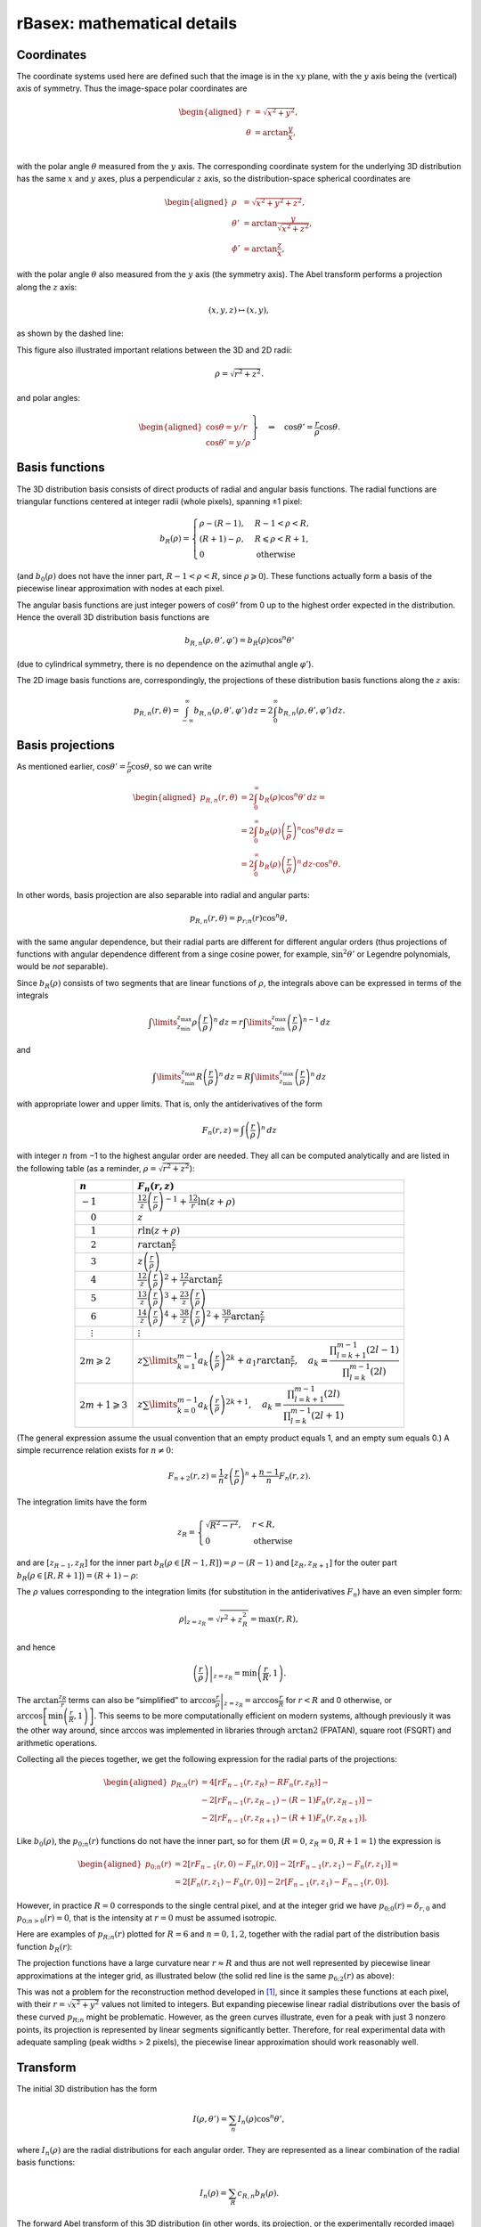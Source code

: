 .. _rBasexmath:

rBasex: mathematical details
============================


Coordinates
-----------

The coordinate systems used here are defined such that the image is in the
:math:`xy` plane, with the :math:`y` axis being the (vertical) axis of
symmetry. Thus the image-space polar coordinates are

.. math::
    \begin{aligned}
        r &= \sqrt{x^2 + y^2}, \\
        \theta &= \arctan \frac{y}{x}, \\
    \end{aligned}

with the polar angle :math:`\theta` measured from the :math:`y` axis. The
corresponding coordinate system for the underlying 3D distribution has the same
:math:`x` and :math:`y` axes, plus a perpendicular :math:`z` axis, so the
distribution-space spherical coordinates are

.. math::
    \begin{aligned}
        \rho &= \sqrt{x^2 + y^2 + z^2}, \\
        \theta' &= \arctan \frac{y}{\sqrt{x^2 + z^2}}, \\
        \phi' &= \arctan \frac{z}{x},
    \end{aligned}

with the polar angle :math:`\theta` also measured from the :math:`y` axis (the
symmetry axis). The Abel transform performs a projection along the :math:`z`
axis:

.. math::
    (x, y, z) \mapsto (x, y),

as shown by the dashed line:

.. plot:: transform_methods/rbasex-coord.py
    :align: center

This figure also illustrated important relations between the 3D and 2D radii:

.. math::
    \rho = \sqrt{r^2 + z^2}.

and polar angles:

.. math::
    \left.\begin{aligned}
        \cos\theta = y / r \\
        \cos\theta' = y / \rho
    \end{aligned}\right\}
    \quad \Rightarrow \quad
    \cos\theta' = \frac{r}{\rho} \cos\theta.


Basis functions
---------------

The 3D distribution basis consists of direct products of radial and angular
basis functions. The radial functions are triangular functions centered at
integer radii (whole pixels), spanning ±1 pixel:

.. plot:: transform_methods/rbasex-bR.py
    :align: center

.. math::
    b_R(\rho) = \begin{cases}
        \rho - (R - 1), & R - 1 < \rho < R, \\
        (R + 1) - \rho, & R \leqslant \rho < R + 1, \\
        0 & \text{otherwise}
    \end{cases}

(and :math:`b_0(\rho)` does not have the inner part, :math:`R - 1 < \rho < R`,
since :math:`\rho \geqslant 0`). These functions actually form a basis of the
piecewise linear approximation with nodes at each pixel.

The angular basis functions are just integer powers of :math:`\cos\theta'` from
0 up to the highest order expected in the distribution. Hence the overall 3D
distribution basis functions are

.. math::
    b_{R,n}(\rho, \theta', \varphi') = b_R(\rho) \cos^n \theta'

(due to cylindrical symmetry, there is no dependence on the azimuthal angle
:math:`\varphi'`).

The 2D image basis functions are, correspondingly, the projections of these
distribution basis functions along the :math:`z` axis:

.. math::
    p_{R,n}(r, \theta) =
        \int_{-\infty}^\infty b_{R,n}(\rho, \theta', \varphi') \,dz =
        2 \int_0^\infty b_{R,n}(\rho, \theta', \varphi') \,dz.


Basis projections
-----------------

As mentioned earlier, :math:`\cos\theta' = \tfrac{r}{\rho} \cos\theta`, so we
can write

.. math::
    \begin{aligned}
        p_{R,n}(r, \theta) &= 2 \int_0^\infty b_R(\rho) \cos^n\theta' \,dz = \\
            &= 2 \int_0^\infty b_R(\rho) \left(\frac{r}{\rho}\right)^n \cos^n\theta \,dz = \\
            &= 2 \int_0^\infty b_R(\rho) \left(\frac{r}{\rho}\right)^n \,dz \cdot \cos^n\theta.
    \end{aligned}

In other words, basis projection are also separable into radial and angular
parts:

.. math::
    p_{R,n}(r, \theta) = p_{r;n}(r) \cos^n\theta,

with the same angular dependence, but their radial parts are different for
different angular orders (thus projections of functions with angular dependence
different from a singe cosine power, for example, :math:`\sin^2\theta'` or
Legendre polynomials, would be *not* separable).

Since :math:`b_R(\rho)` consists of two segments that are linear functions of
:math:`\rho`, the integrals above can be expressed in terms of the integrals

.. math::
    \int\limits_{z_\text{min}}^{z_\text{max}}
        \rho \left(\frac{r}{\rho}\right)^n \,dz =
    r \int\limits_{z_\text{min}}^{z_\text{max}}
        \left(\frac{r}{\rho}\right)^{n-1} \,dz

and

.. math::
    \int\limits_{z_\text{min}}^{z_\text{max}}
        R \left(\frac{r}{\rho}\right)^n \,dz =
    R \int\limits_{z_\text{min}}^{z_\text{max}}
        \left(\frac{r}{\rho}\right)^n \,dz

with appropriate lower and upper limits. That is, only the antiderivatives of
the form

.. math::
    F_n(r, z) = \int \left(\frac{r}{\rho}\right)^n \,dz

with integer :math:`n` from −1 to the highest angular order are needed. They
all can be computed analytically and are listed in the following table (as a
reminder, :math:`\rho = \sqrt{r^2 + z^2}`):

.. list-table::
    :header-rows: 1
    :widths: auto
    :align: center

    * - :math:`n`
      - :math:`F_n(r, z)`
    * - :math:`-1`
      - :math:`\frac12 z \left(\frac{r}{\rho}\right)^{-1} +
        \frac12 r \ln(z + \rho)`
    * - :math:`\phantom{-}0`
      - :math:`z`
    * - :math:`\phantom{-}1`
      - :math:`r \ln(z + \rho)`
    * - :math:`\phantom{-}2`
      - :math:`r \arctan\frac{z}{r}`
    * - :math:`\phantom{-}3`
      - :math:`z \left(\frac{r}{\rho}\right)`
    * - :math:`\phantom{-}4`
      - :math:`\frac12 z \left(\frac{r}{\rho}\right)^2 +
        \frac12 r \arctan\frac{z}{r}`
    * - :math:`\phantom{-}5`
      - :math:`\frac13 z \left(\frac{r}{\rho}\right)^3 +
        \frac23 z \left(\frac{r}{\rho}\right)`
    * - :math:`\phantom{-}6`
      - :math:`\frac14 z \left(\frac{r}{\rho}\right)^4 +
        \frac38 z \left(\frac{r}{\rho}\right)^2 +
        \frac38 r \arctan\frac{z}{r}`
    * - :math:`\phantom{-}\vdots`
      - :math:`\vdots`
    * - :math:`2m \geqslant 2`
      - :math:`z \sum\limits_{k=1}^{m-1} a_k \left(\frac{r}{\rho}\right)^{2k} +
        a_1 r \arctan\frac{z}{r}, \quad
        a_k = \dfrac{\prod_{l=k+1}^{m-1} (2l - 1)}{\prod_{l=k}^{m-1} (2l)}`
    * - :math:`2m + 1 \geqslant 3`
      - :math:`z \sum\limits_{k=0}^{m-1} a_k \left(\frac{r}{\rho}\right)^{2k+1},
        \quad
        a_k = \dfrac{\prod_{l=k+1}^{m-1} (2l)}{\prod_{l=k}^{m-1} (2l + 1)}`

(The general expression assume the usual convention that an empty product
equals 1, and an empty sum equals 0.) A simple recurrence relation exists for
:math:`n \ne 0`:

.. math::
    F_{n+2}(r, z) = \frac{1}{n} z \left(\frac{r}{\rho}\right)^n +
                    \frac{n - 1}{n} F_n(r, z).


The integration limits have the form

.. math::
    z_R = \begin{cases}
        \sqrt{R^2 - r^2}, & r < R, \\
        0 & \text{otherwise}
    \end{cases}

and are :math:`[z_{R-1}, z_R]` for the inner part :math:`b_R\big(\rho \in [R -
1, R]\big) = \rho - (R - 1)` and :math:`[z_R, z_{R+1}]` for the outer part
:math:`b_R\big(\rho \in [R, R + 1]\big) = (R + 1) - \rho`:

.. plot:: transform_methods/rbasex-limits.py
    :align: center

The :math:`\rho` values corresponding to the integration limits (for
substitution in the antiderivatives :math:`F_n`) have an even simpler form:

.. math::
    \rho|_{z=z_R} = \sqrt{r^2 + z_R^2} = \max(r, R),

and hence

.. math::
    \left.\left(\frac{r}{\rho}\right)\right|_{z=z_R} =
        \min\left(\frac{r}{R}, 1\right).

The :math:`\arctan\frac{z_R}{r}` terms can also be “simplified” to
:math:`\left.\arccos\frac{r}{\rho}\right|_{z=z_R} = \arccos\frac{r}{R}` for
:math:`r < R` and 0 otherwise, or :math:`\arccos\left[\min\left(\frac{r}{R},
1\right)\right]`. This seems to be more computationally efficient on modern
systems, although previously it was the other way around, since :math:`\arccos`
was implemented in libraries through :math:`\operatorname{arctan2}` (FPATAN),
square root (FSQRT) and arithmetic operations.

Collecting all the pieces together, we get the following expression for the
radial parts of the projections:

.. math::
    \begin{aligned}
        p_{R;n}(r) &= 4 [r F_{n-1}(r, z_R) - R F_n(r, z_R)] - {} \\
                   &- 2 [r F_{n-1}(r, z_{R-1}) - (R - 1) F_n(r, z_{R-1})] - {} \\
                   &- 2 [r F_{n-1}(r, z_{R+1}) - (R + 1) F_n(r, z_{R+1})].
    \end{aligned}

Like :math:`b_0(\rho)`, the :math:`p_{0;n}(r)` functions do not have the inner
part, so for them (:math:`R = 0`, :math:`z_R = 0`, :math:`R + 1 = 1`) the expression is

.. math::
    \begin{aligned}
        p_{0;n}(r) &= 2 [r F_{n-1}(r, 0) - F_n(r, 0)] -
                     2 [r F_{n-1}(r, z_1) - F_n(r, z_1)] = \\
                   &= 2 [F_n(r, z_1) - F_n(r, 0)] -
                      2 r [F_{n-1}(r, z_1) - F_{n-1}(r, 0)].
    \end{aligned}

However, in practice :math:`R = 0` corresponds to the single central pixel, and
at the integer grid we have :math:`p_{0;0}(r) = \delta_{r,0}` and
:math:`p_{0;n>0}(r) = 0`, that is the intensity at :math:`r = 0` must be
assumed isotropic.

Here are examples of :math:`p_{R;n}(r)` plotted for :math:`R = 6` and :math:`n
= 0, 1, 2`, together with the radial part of the distribution basis function
:math:`b_R(r)`:

.. plot:: transform_methods/rbasex-pRn.py
    :align: center

The projection functions have a large curvature near :math:`r \approx R` and
thus are not well represented by piecewise linear approximations at the integer
grid, as illustrated below (the solid red line is the same :math:`p_{6;2}(r)`
as above):

.. plot:: transform_methods/rbasex-peak.py
    :align: center

This was not a problem for the reconstruction method developed in [1]_, since
it samples these functions at each pixel, with their :math:`r = \sqrt{x^2 +
y^2}` values not limited to integers. But expanding piecewise linear radial
distributions over the basis of these curved :math:`p_{R;n}` might be
problematic. However, as the green curves illustrate, even for a peak with just
3 nonzero points, its projection is represented by linear segments
significantly better. Therefore, for real experimental data with adequate
sampling (peak widths > 2 pixels), the piecewise linear approximation should
work reasonably well.


Transform
---------

The initial 3D distribution has the form

.. math::
    I(\rho, \theta') = \sum_n I_n(\rho) \cos^n \theta',

where :math:`I_n(\rho)` are the radial distributions for each angular order.
They are represented as a linear combination of the radial basis functions:

.. math::
    I_n(\rho) = \sum_R c_{R,n} b_R(\rho).

The forward Abel transform of this 3D distribution (in other words, its
projection, or the experimentally recorded image) then has the form

.. math::
    P(r, \theta) = \sum_n P_n(\rho) \cos^n \theta,

where :math:`P_n(r)` are its radial distributions for each angular order (not
to be confused with Legendre polynomials) and are represented as linear
combinations of the radial projected basis functions:

.. math::
    P_n(r) = \sum_R c_{R,n} p_{R;n}(r)

with the same coefficients :math:`c_{R,n}`.

If the radial distributions of both the initial distribution and its projection
are sampled at integer radii, these linear combinations can be written in
vector-matrix notation as

.. math::
    \begin{aligned}
        I_n(\boldsymbol \rho) &= \mathbf B^{\rm T} \mathbf c_n,
        & \mathbf B_{ij} &= b_{R=i}(\rho = j), \\
        P_n(\mathbf r) &= \mathbf P_n^{\rm T} \mathbf c_n,
        & (\mathbf P_n)_{ij} &= p_{R=i;n}(r = j)
    \end{aligned}

for each angular order :math:`n`.

It is obvious from the definition of :math:`b_R(\rho)` that :math:`\mathbf B`
is an identity matrix, so the expansion coefficients are simply :math:`\mathbf
c_n = I_n(\boldsymbol \rho)`. Thus the forward and inverse Abel transforms can
be computed as

.. math::
    \begin{aligned}
        P_n(\mathbf r) &= \mathbf P_n^{\rm T} I_n(\boldsymbol \rho), \\
        I_n(\boldsymbol \rho) &= \big(\mathbf P_n^{\rm T}\big)^{-1} P_n(\mathbf r)
    \end{aligned}

for each angular order separately. Since all projected basis functions satisfy
:math:`p_{R;n}(r \geqslant R + 1) = 0` (see the plots above), the matrices
:math:`\mathbf P_n^{\rm T}` are upper triangular, and their inversions
:math:`\big(\mathbf P_n^{\rm T}\big)^{-1}` are also upper triangular for all
:math:`n`, which additionally facilitates the computations. (This triangularity
makes the inverse Abel transform similar to the “onion peeling” procedure
written in a matrix form, but based on linear interpolation instead of midpoint
rectangular approximation.)

Overall, the transforms proceed as follows:

1. Radial distributions for each angular order are extracted from the input
   data using :class:`abel.tools.vmi.Distributions`. This takes
   :math:`O(N\,R_\text{max}^2)` time, where :math:`N` is the number of angular
   terms, and :math:`R_\text{max}` is the largest analyzed radius (assuming
   :math:`N \ll R_\text{max}`).
2. Radial projected basis functions are computed to construct the
   :math:`\mathbf P_n` matrices, also in :math:`O(N\,R_\text{max}^2)` total
   time.
3. For the inverse Abel transform, the :math:`\mathbf P_n^{\rm T}` matrices are
   inverted, in :math:`O(N\,R_\text{max}^3)` total time. This step is not
   needed for the forward Abel transform.
4. The radial distributions from step 1 are multiplied by the transform
   matrices :math:`\mathbf P_n^{\rm T}` or :math:`\big(\mathbf P_n^{\rm
   T}\big)^{-1}` to obtain the reconstructed radial distributions, in
   :math:`O(N\,R_\text{max}^2)` total time.
5. If the transformed image is needed, it is constructed from its radial
   distributions obtained in step 4 using the first formula in this section.
   This takes :math:`O(N\,R_\text{max}^2)` time.

That is, only step 3 has time complexity that scales cubically with the image
size, and all other steps have quadratic complexity. However, for the forward
Abel transform, step 3 is not needed at all, and for the inverse Abel
transform, its results can be cached. Thus processing a sequence of images
takes time linearly proportional to the total number of processed pixels. In
other words, the throughput is independent on the image size.


Regularizations
---------------

The matrix equation

.. math::
    \mathbf y = \mathbf A \mathbf x

(in our case the vector :math:`\mathbf x` represents the radial part of the
sought 3D distribution, the matrix :math:`\mathbf A` represents the forward
Abel transform, and the vector :math:`\mathbf y` represents the radial part of
the recorded projection) can be solved as

.. math::
    \mathbf x = \mathbf A^{-1} \mathbf y

if :math:`\mathbf A` is invertible. However, if the problem is ill-conditioned,
computing :math:`\mathbf A^{-1}` might be problematic, and the solution might
have undesirably amplified noise.

Regularization methods try to replace the ill-conditioned problem with a
related better-conditioned one and use its solution as a well-behaved
approximation to the solution of the original problem.


Tikhonov
^^^^^^^^

Instead of inverting :math:`\mathbf A` explicitly, the solution of
:math:`\mathbf y = \mathbf A \mathbf x` can be found as

.. math::
    \mathbf x = \mathop{\rm arg\,min}\limits_{\mathbf x}
                (\mathbf y - \mathbf A \mathbf x)^2,

from a quadratic minimization (“least-squares”) problem, which is equivalent to
the original problem, but makes evident that for ill-conditioned problems the
minimum is very “flat”, and many different :math:`\mathbf x` can be accepted as
a solution.

The idea of `Tikhonov regularization
<https://en.wikipedia.org/wiki/Tikhonov_regularization>`_ is to add some small
“regularizing” term to this minimization problem:

.. math::
    \tilde{\mathbf x} = \mathop{\rm arg\,min}\limits_{\mathbf x} \left[
                            (\mathbf y - \mathbf A \mathbf x)^2 + g[\mathbf x]
                        \right]

that will help to select the “best” solution by imposing larger penalty on
undesirable solutions. If this term is also a quadratic form

.. math::
    g[\mathbf x] = (\mathbf \Gamma \mathbf x)^2

with some matrix :math:`\mathbf \Gamma` (not necessarily square), then the
quadratic minimization problem is reduced back to a linear matrix equation and
has the solution

.. math::
    \tilde{\mathbf x} = \mathbf A^{\rm T}
                        \left(\mathbf A \mathbf A^{\rm T} +
                              \mathbf \Gamma \mathbf \Gamma^{\rm T}\right)^{-1}
                        \mathbf y.

In practice, it is convenient to define :math:`\mathbf \Gamma = \varepsilon
\mathbf \Gamma_0` with some fixed :math:`\mathbf \Gamma_0` and change the
“Tikhonov factor” :math:`\varepsilon` to adjust the regularization “strength”.
The form of :math:`\mathbf \Gamma_0` selects the regularization type:


:math:`L_2` norm
""""""""""""""""

This is the simplest case, with :math:`\mathbf \Gamma_0 = \mathbf I`, the
identity matrix. That is, the penalty functional :math:`g[\mathbf x] =
\varepsilon^2 \mathbf x^2` is the quadratic norm of the solution scaled by the
regularization parameter.

The idea is that, in a continuous limit, if we have a well-behaved function
:math:`f(r)` and some random noise :math:`\delta(r)`, then

.. math::
    \begin{aligned}
        g[f(r) + \delta(r)] &=
            \int [f(r) + \delta(r)]^2 \,dr = \\
            &= \underbrace{\int [f(r)]^2 \,dr}_{\textstyle g[f(r)]} +
               \underbrace{2 \int f(r) \delta(r) \,dr}_{\textstyle \approx 0} +
               \underbrace{\int [\delta(r)]^2 \,dr}_{\textstyle > 0}.
    \end{aligned}

In other words, a noisy solution will have a larger penalty than a smooth
solution, unless the noise is correlated, and a smooth solution will be
preferred as long as the noise forward transforms is close to zero
(:math:`\|\mathcal A \delta(r)\| < \|\delta(r)\|`).

Notice, however, that for very large Tikhonov factors the regularization term
starts to dominate in the minimization problem, which tend to

.. math::
    \tilde{\mathbf x} = \varepsilon^2
                        \mathop{\rm arg\,min}\limits_{\mathbf x} \mathbf x^2

and thus has the solution :math:`\tilde{\mathbf x} \to 0`. For reasonable
regularization strengths this intensity suppression effect is small, but the
solution is always biased towards zero.


Finite differences
""""""""""""""""""

Here the first-order finite difference operator is used as the Tikhonov matrix:

.. math::
    \mathbf \Gamma_0 = \begin{pmatrix}
        -1 &  1 &  0 & 0 & \cdots \\
         0 & -1 &  1 & 0 & \cdots \\
         0 &  0 & -1 & 1 & \ddots \\
        \vdots & \vdots & \ddots & \ddots & \ddots
    \end{pmatrix}.

It is the discrete analog of the differentiation operator, so in a continuous
limit this regularization corresponds to using the penalty functional of the
form

.. math::
    g[f(r)] = \int \left(\frac{df(r)}{dr}\right)^2 \,dr.

Noisy functions obviously have larger RMS derivatives that smooth functions and
thus are penalized more.

Unlike the :math:`L_2`-norm regularization, which tends to avoid sign-changing
functions and oscillating functions in general, this regularization can produce
noticeably overshoots (including negative) around sharp features in the
distribution. However, it tends to preserve the overall intensity.


Truncated SVD
^^^^^^^^^^^^^

This is the method mentioned in the pBasex article (but not actually used in
the original pBasex implementation). The idea is that since the `condition
number <https://en.wikipedia.org/wiki/Condition_number>`_ of a matrix equals
the ratio of its maximal and minimal `singular values
<https://en.wikipedia.org/wiki/Singular_value>`_, performing the singular value
decomposition (SVD),

.. math::
    \mathbf U \mathbf \Sigma \mathbf V^{\rm T} = \mathbf A,

inverting :math:`\mathbf \Sigma` (which is diagonal), then excluding its
largest values values and assembling the pseudoinverse

.. math::
    \tilde{\mathbf A}^{-1} = \mathbf V \tilde{\mathbf \Sigma}^{-1}
                             \mathbf U^{\rm T}

gives a better-conditioned matrix approximation of :math:`\mathbf A^{-1}`,
which is then used to obtain the approximate solution

.. math::
    \tilde{\mathbf x} = \tilde{\mathbf A}^{-1} \mathbf y.

This approach can be helpful when the left singular vectors (columns of
:math:`\mathbf V`, which become linear contributions to :math:`\mathbf x`) are
physically meaningful and different for the useful signal and the undesirable
noise. Then removing the singular values corresponding to the undesirable
vectors excludes them from the solution, while retaining the useful
contributions. However, this is not the case for our problem. Here are the
singular values :math:`\sigma_i` of :math:`\mathbf A^{-1}` plotted together
with some representative left singular vectors :math:`\mathbf v_i`:

.. plot:: transform_methods/rbasex-SVD.py
    :align: center

As can be seen, all these vectors are oscillatory, with negative values, and
most of them are delocalized over the whole radial range. That is, they do not
have a clear physical meaning for practical applications of the Abel transform.

The only potentially useful observation is that the first vectors,
corresponding to the largest singular values, have the highest spacial
frequencies and contribute mostly to the lower :math:`r` range. Thus excluding
them might reduce the high-frequency noise near the center of the transformed
image. It should be noted, however, that a simple SVD truncation leads to the
same problems with delocalized oscillations and the `Gibbs phenomenon
<https://en.wikipedia.org/wiki/Gibbs_phenomenon>`_, as in truncated Fourier
series. (From this perspective, soft attenuation, like in the Tikhonov
regularization, is a more appropriate approach.)

So this method is not recommended for practical applications and is provided
here mostly for completeness.


Non-negative components
^^^^^^^^^^^^^^^^^^^^^^^

This is the simplest *nonlinear* regularization method proposed in [1]_. The
idea is that the linear matrix equation

.. math::
    \mathbf y = \mathbf A \mathbf x

is replaced by the minimization problem

.. math::
    \tilde{\mathbf x} = \mathop{\rm arg\,min}\limits_{\mathbf x\ \geqslant\ 0}
                        (\mathbf y - \mathbf A \mathbf x)^2

with a physically meaningful constraint that the solution (the intensity
distribution) must be non-negative everywhere. If the linear solution happens
to be non-negative, this modified problem has exactly the same solution.
Otherwise the minimization problem gives the closest (in the least-squares
sense) non-negative approximation to the original problem.

Unfortunately, applying non-negativity constraint to trigonometric polynomials,

.. math::
    I(\theta) = \sum a_n \cos^n \theta \geqslant 0\ \text{for all}\ \theta,

generally leads to a system of nonlinear inequalities for their coefficients,
which cannot be solved efficiently.

However, if the polynomial has no more that two terms, that is its order is 0,
1, or 2 with even powers only, the constraints are linear and can be linearly
transformed into nonnegativity constraints on the coefficients:

.. math::
    \begin{aligned}
        I(\theta) &= c_0 \cos^0 \theta \geqslant 0
        &&\Leftrightarrow& c_0 \geqslant 0; \\
        I(\theta) &= c_0 \cos^0 \theta + c_1 \cos^1 \theta = \\
                  &= a_0 (\cos^0 \theta + \cos^1 \theta) + {} \\
                  &+ a_1 (\cos^0 \theta - \cos^1 \theta) \geqslant 0
        &&\Leftrightarrow& a_i \geqslant 0; \\
        I(\theta) &= c_0 \cos^0 \theta + c_2 \cos^2 \theta = \\
                  &= a_0 (\cos^0 \theta - \cos^2 \theta) + {} \\
                  &+ a_2 \cos^2 \theta \geqslant 0
        &&\Leftrightarrow& a_i \geqslant 0.
    \end{aligned}

Notice that in the last case the term :math:`a_0 (\cos^0 \theta - \cos^2
\theta) = a_0 \sin^2 \theta` corresponds to perpendicular transitions, whereas
:math:`a_2 \cos^2 \theta` corresponds to parallel transitions, so the
inequalities :math:`a_i \geqslant 0` have a direct physical meaning that both
transition components must be non-negative.

The quadratic minimization problem with linear constraints reduces to a
sequence of linear problems and is soluble exactly in a finite number of steps.

In some cases the non-negative solution can be positively biased, since it does
not allow negative noise, but can have some positive noise. Nevertheless, this
bias is smaller than the positive bias introduced by zeroing negative values in
solutions obtained by linear methods (*never do this*!).


The idea of non-negative transition components can be extended to multiphoton
processes *without interference between different channels*, so that

.. math::
    \begin{aligned}
        I(\theta) &=
            \left(a_0^{(1)} \sin^2 \theta + a_2^{(1)} \cos^2 \theta\right) \times \\
        &\times \left(a_0^{(2)} \sin^2 \theta + a_2^{(2)} \cos^2 \theta\right) \times \\
        &\times \dots \times \\
        &\times \left(a_0^{(m)} \sin^2 \theta + a_2^{(m)} \cos^2 \theta\right),
            \quad a_i^{(j)} \geqslant 0,
    \end{aligned}

which also leads to a linear combination with non-negative coefficients:

.. math::
    I(\theta) = \sum b_n \sin^m \theta \cdot \cos^n \theta,
    \quad b_n \geqslant 0.

These constraints, however, are stronger than the intensity non-negativity: for
example, the angular distribution

.. math::
    \sin^4 \theta - 2 \sin^2 \theta \cdot \cos^2 \theta + \cos^4 \theta =
    \left(\sin^2 \theta - \cos^2 \theta\right)^2

is non-negative everywhere, but contains a negative coefficient for the
:math:`\sin^2 \theta \cdot \cos^2 \theta` term. So even though this
regularization is not always valid for multiphoton processes, it can be useful
in some cases and is easy to implement. To remind that it is not “truly
non-negative”, this regularization is called “positive” here.


A general advice applicable to all regularization methods is that when a
relevant model is available, it is better to fit it directly to non-regularized
results, thus avoiding additional assumptions and biases introduced by
regularizations.


Examples
^^^^^^^^

.. warning::
    Absolute and relative efficiencies of these regularization methods and
    their optimal parameters depend on the image size, the amount of noise and
    the distribution itself. Therefore *do not assume* that the examples shown
    here are directly relevant to *your* data.

Some properties of the regularization methods described above are demonstrated
here by applying them to a synthetic example. The test distribution from the
BASEX article is forward Abel-transformed to obtain its projection, and then
Poissonian noise is added to it to simulate experimental VMI data with
relatively low signal levels (such that the noise is prominent):

.. comment
    the only purpose of ":scale: 1" in the plots below is to make them clickable

.. plot:: transform_methods/rbasex-sim.py
    :scale: 1

In order to characterize the regularization performance, all the methods are
applied at various strengths to this simulated projection, and the relative
root-mean-square error :math:`\big\|\tilde I(r) - I_\text{src}(r)\big\| \big/
\big\|I_\text{src}(r)\big\|`, where :math:`I_\text{src}(r)` is the “true”
radial intensity distribution, and :math:`\tilde I(r)` is the reconstructed
distribution, is calculated in each case. The following plot shows how this
reconstruction error changes with the regularization strength (the
non-parameterized “pos” method is shown by a dashed line):

.. plot:: transform_methods/rbasex-regRMSE.py
    :align: center

(Note that the horizontal axis in the left plot is nonlinear, and that the
vertical axis in the right plot does not start at zero and actually spans a
very small range.)

These plots demonstrate that the Tikhonov methods have some optimal strength
value, at which the reconstruction error is minimized. At smaller values the
noise is not suppressed enough (zero strength corresponds to the
non-regularized transform), and at larger values the reconstructed distribution
is smoothed too much.

The SVD plot has steps corresponding to successive removal of singular values.
The reconstruction error does not decrease monotonically, but exhibits several
local minima before starting to grow. Notice that even the global minimum is
only slightly better than no regularization.

The actual reconstructed images for each regularization method at its optimal
strength are shown below with their radial intensity distributions:


Using ``reg=None``
""""""""""""""""""

.. plot::
    :scale: 1

    from rbasex_reg import plot
    plot(None)

The non-regularized transform results are shows as a reference. The image has
red colors for positive intensities and blue colors for negative intensities.
The upper plot shows the reconstructed radial intensity distribution in black
and the “true” distribution in red behind it. The lower plot shows the the
difference between these two distributions in blue (red is the zero line).


Using ``reg=('L2', 100)``
"""""""""""""""""""""""""

.. plot::
    :scale: 1

    from rbasex_reg import plot
    plot('L2', 100)

The noise level is generally reduced, but the peaks near the origin are
noticeably broadened, which actually increases deviations in this region.


Using ``reg=('diff', 115)``
"""""""""""""""""""""""""""

.. plot::
    :scale: 1

    from rbasex_reg import plot
    plot('diff', 115)

The noise is reduced even more, especially its high-frequency components. The
peaks near the origin also suffer, but somewhat differently.


Using ``reg=('SVD', 0.03)``
"""""""""""""""""""""""""""

.. plot::
    :scale: 1

    from rbasex_reg import plot
    plot('SVD', 0.03)

The only noticeable difference from no regularization is some noise reduction
near the origin.


Using ``reg='pos'``
"""""""""""""""""""

.. plot::
    :scale: 1

    from rbasex_reg import plot
    plot('pos')

The most prominent feature is the absence of negative intensities. The noise is
reduced significantly in the areas of low intensity, where it is constrained
from attaining negative values, which also reduces its positive amplitudes, as
the distribution should be reproduced on average. The peaks, being strongly
positive, do not have noticeable noise reduction. However, in contrast to other
methods, the peaks near the origin are not broadened, while the off-peak noise
near them is reduced.


References
----------

.. [1] \ M. Ryazanov,
       “Development and implementation of methods for sliced velocity map
       imaging. Studies of overtone-induced dissociation and isomerization
       dynamics of hydroxymethyl radical (CH\ :sub:`2`\ OH and
       CD\ :sub:`2`\ OH)”,
       Ph.D. dissertation, University of Southern California, 2012.
       (`ProQuest <https://search.proquest.com/docview/1289069738>`_,
       `USC <http://digitallibrary.usc.edu/cdm/ref/collection/p15799coll3/id/
       112619>`_).
